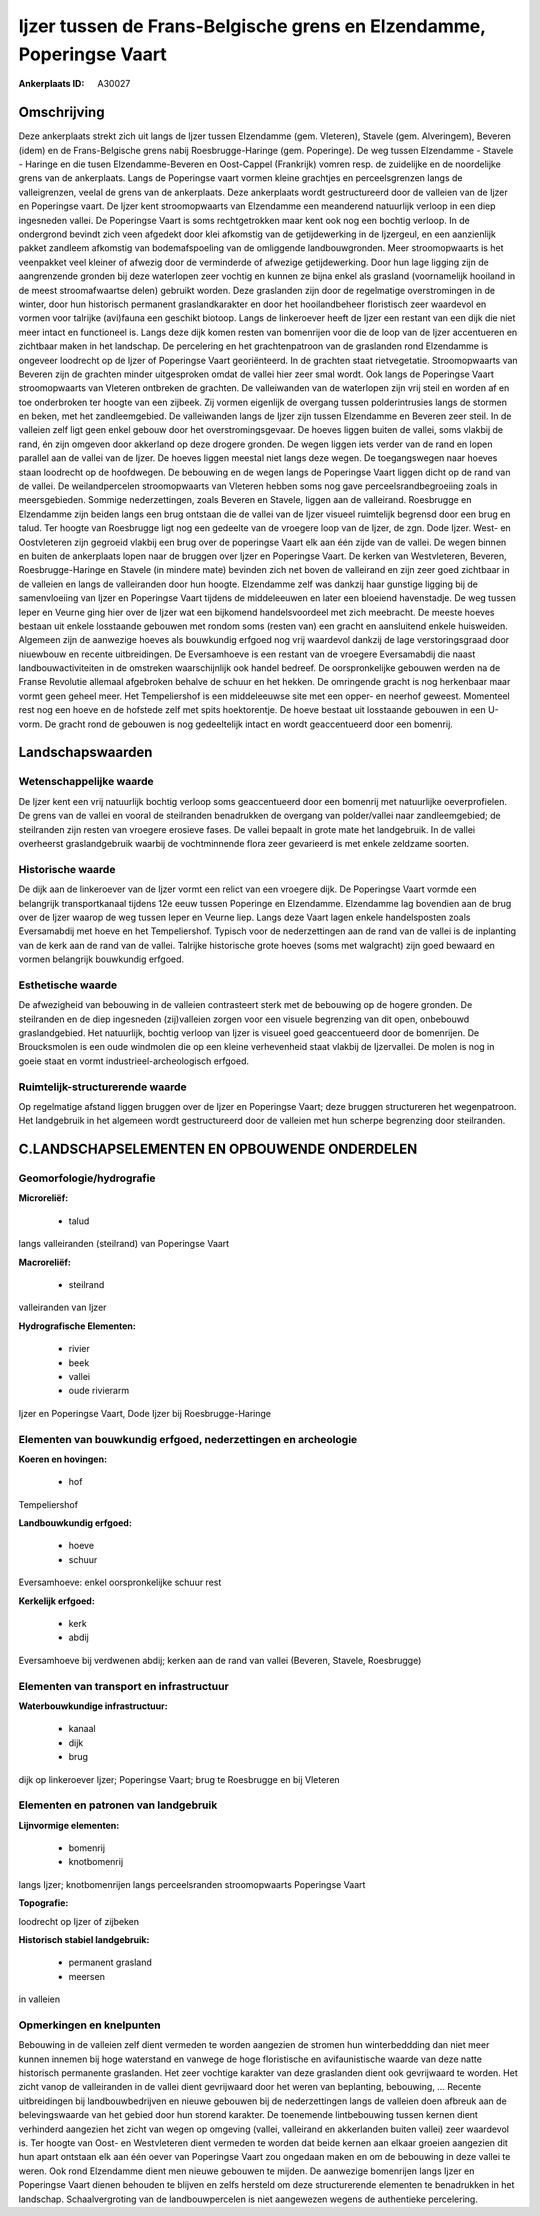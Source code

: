 Ijzer tussen de Frans-Belgische grens en Elzendamme, Poperingse Vaart
=====================================================================

:Ankerplaats ID: A30027




Omschrijving
------------

Deze ankerplaats strekt zich uit langs de Ijzer tussen Elzendamme
(gem. Vleteren), Stavele (gem. Alveringem), Beveren (idem) en de
Frans-Belgische grens nabij Roesbrugge-Haringe (gem. Poperinge). De weg
tussen Elzendamme - Stavele - Haringe en die tusen Elzendamme-Beveren en
Oost-Cappel (Frankrijk) vomren resp. de zuidelijke en de noordelijke
grens van de ankerplaats. Langs de Poperingse vaart vormen kleine
grachtjes en perceelsgrenzen langs de valleigrenzen, veelal de grens van
de ankerplaats. Deze ankerplaats wordt gestructureerd door de valleien
van de Ijzer en Poperingse vaart. De Ijzer kent stroomopwaarts van
Elzendamme een meanderend natuurlijk verloop in een diep ingesneden
vallei. De Poperingse Vaart is soms rechtgetrokken maar kent ook nog een
bochtig verloop. In de ondergrond bevindt zich veen afgedekt door klei
afkomstig van de getijdewerking in de Ijzergeul, en een aanzienlijk
pakket zandleem afkomstig van bodemafspoeling van de omliggende
landbouwgronden. Meer stroomopwaarts is het veenpakket veel kleiner of
afwezig door de verminderde of afwezige getijdewerking. Door hun lage
ligging zijn de aangrenzende gronden bij deze waterlopen zeer vochtig en
kunnen ze bijna enkel als grasland (voornamelijk hooiland in de meest
stroomafwaartse delen) gebruikt worden. Deze graslanden zijn door de
regelmatige overstromingen in de winter, door hun historisch permanent
graslandkarakter en door het hooilandbeheer floristisch zeer waardevol
en vormen voor talrijke (avi)fauna een geschikt biotoop. Langs de
linkeroever heeft de Ijzer een restant van een dijk die niet meer intact
en functioneel is. Langs deze dijk komen resten van bomenrijen voor die
de loop van de Ijzer accentueren en zichtbaar maken in het landschap. De
percelering en het grachtenpatroon van de graslanden rond Elzendamme is
ongeveer loodrecht op de Ijzer of Poperingse Vaart georiënteerd. In de
grachten staat rietvegetatie. Stroomopwaarts van Beveren zijn de
grachten minder uitgesproken omdat de vallei hier zeer smal wordt. Ook
langs de Poperingse Vaart stroomopwaarts van Vleteren ontbreken de
grachten. De valleiwanden van de waterlopen zijn vrij steil en worden af
en toe onderbroken ter hoogte van een zijbeek. Zij vormen eigenlijk de
overgang tussen polderintrusies langs de stormen en beken, met het
zandleemgebied. De valleiwanden langs de Ijzer zijn tussen Elzendamme en
Beveren zeer steil. In de valleien zelf ligt geen enkel gebouw door het
overstromingsgevaar. De hoeves liggen buiten de vallei, soms vlakbij de
rand, én zijn omgeven door akkerland op deze drogere gronden. De wegen
liggen iets verder van de rand en lopen parallel aan de vallei van de
Ijzer. De hoeves liggen meestal niet langs deze wegen. De toegangswegen
naar hoeves staan loodrecht op de hoofdwegen. De bebouwing en de wegen
langs de Poperingse Vaart liggen dicht op de rand van de vallei. De
weilandpercelen stroomopwaarts van Vleteren hebben soms nog gave
perceelsrandbegroeiing zoals in meersgebieden. Sommige nederzettingen,
zoals Beveren en Stavele, liggen aan de valleirand. Roesbrugge en
Elzendamme zijn beiden langs een brug ontstaan die de vallei van de
Ijzer visueel ruimtelijk begrensd door een brug en talud. Ter hoogte van
Roesbrugge ligt nog een gedeelte van de vroegere loop van de Ijzer, de
zgn. Dode Ijzer. West- en Oostvleteren zijn gegroeid vlakbij een brug
over de poperingse Vaart elk aan één zijde van de vallei. De wegen
binnen en buiten de ankerplaats lopen naar de bruggen over Ijzer en
Poperingse Vaart. De kerken van Westvleteren, Beveren,
Roesbrugge-Haringe en Stavele (in mindere mate) bevinden zich net boven
de valleirand en zijn zeer goed zichtbaar in de valleien en langs de
valleiranden door hun hoogte. Elzendamme zelf was dankzij haar gunstige
ligging bij de samenvloeiing van Ijzer en Poperingse Vaart tijdens de
middeleeuwen en later een bloeiend havenstadje. De weg tussen Ieper en
Veurne ging hier over de Ijzer wat een bijkomend handelsvoordeel met
zich meebracht. De meeste hoeves bestaan uit enkele losstaande gebouwen
met rondom soms (resten van) een gracht en aansluitend enkele
huisweiden. Algemeen zijn de aanwezige hoeves als bouwkundig erfgoed nog
vrij waardevol dankzij de lage verstoringsgraad door niuewbouw en
recente uitbreidingen. De Eversamhoeve is een restant van de vroegere
Eversamabdij die naast landbouwactiviteiten in de omstreken
waarschijnlijk ook handel bedreef. De oorspronkelijke gebouwen werden na
de Franse Revolutie allemaal afgebroken behalve de schuur en het hekken.
De omringende gracht is nog herkenbaar maar vormt geen geheel meer. Het
Tempeliershof is een middeleeuwse site met een opper- en neerhof
geweest. Momenteel rest nog een hoeve en de hofstede zelf met spits
hoektorentje. De hoeve bestaat uit losstaande gebouwen in een U-vorm. De
gracht rond de gebouwen is nog gedeeltelijk intact en wordt
geaccentueerd door een bomenrij. 



Landschapswaarden
-----------------


Wetenschappelijke waarde
~~~~~~~~~~~~~~~~~~~~~~~~


De Ijzer kent een vrij natuurlijk bochtig verloop soms geaccentueerd
door een bomenrij met natuurlijke oeverprofielen. De grens van de vallei
en vooral de steilranden benadrukken de overgang van polder/vallei naar
zandleemgebied; de steilranden zijn resten van vroegere erosieve fases.
De vallei bepaalt in grote mate het landgebruik. In de vallei overheerst
graslandgebruik waarbij de vochtminnende flora zeer gevarieerd is met
enkele zeldzame soorten.

Historische waarde
~~~~~~~~~~~~~~~~~~


De dijk aan de linkeroever van de Ijzer vormt een relict van een
vroegere dijk. De Poperingse Vaart vormde een belangrijk transportkanaal
tijdens 12e eeuw tussen Poperinge en Elzendamme. Elzendamme lag
bovendien aan de brug over de Ijzer waarop de weg tussen Ieper en Veurne
liep. Langs deze Vaart lagen enkele handelsposten zoals Eversamabdij met
hoeve en het Tempeliershof. Typisch voor de nederzettingen aan de rand
van de vallei is de inplanting van de kerk aan de rand van de vallei.
Talrijke historische grote hoeves (soms met walgracht) zijn goed bewaard
en vormen belangrijk bouwkundig erfgoed.

Esthetische waarde
~~~~~~~~~~~~~~~~~~

De afwezigheid van bebouwing in de valleien
contrasteert sterk met de bebouwing op de hogere gronden. De steilranden
en de diep ingesneden (zij)valleien zorgen voor een visuele begrenzing
van dit open, onbebouwd graslandgebied. Het natuurlijk, bochtig verloop
van Ijzer is visueel goed geaccentueerd door de bomenrijen. De
Broucksmolen is een oude windmolen die op een kleine verhevenheid staat
vlakbij de Ijzervallei. De molen is nog in goeie staat en vormt
industrieel-archeologisch erfgoed.

Ruimtelijk-structurerende waarde
~~~~~~~~~~~~~~~~~~~~~~~~~~~~~~~~

Op regelmatige afstand liggen bruggen over de Ijzer en Poperingse
Vaart; deze bruggen structureren het wegenpatroon. Het landgebruik in
het algemeen wordt gestructureerd door de valleien met hun scherpe
begrenzing door steilranden.



C.LANDSCHAPSELEMENTEN EN OPBOUWENDE ONDERDELEN
--------------------------------------------



Geomorfologie/hydrografie
~~~~~~~~~~~~~~~~~~~~~~~~~


**Microreliëf:**

 * talud


langs valleiranden (steilrand) van Poperingse Vaart

**Macroreliëf:**

 * steilrand

valleiranden van Ijzer

**Hydrografische Elementen:**

 * rivier
 * beek
 * vallei
 * oude rivierarm


Ijzer en Poperingse Vaart, Dode Ijzer bij Roesbrugge-Haringe

Elementen van bouwkundig erfgoed, nederzettingen en archeologie
~~~~~~~~~~~~~~~~~~~~~~~~~~~~~~~~~~~~~~~~~~~~~~~~~~~~~~~~~~~~~~~

**Koeren en hovingen:**

 * hof


Tempeliershof

**Landbouwkundig erfgoed:**

 * hoeve
 * schuur


Eversamhoeve: enkel oorspronkelijke schuur rest

**Kerkelijk erfgoed:**

 * kerk
 * abdij


Eversamhoeve bij verdwenen abdij; kerken aan de rand van vallei
(Beveren, Stavele, Roesbrugge)

Elementen van transport en infrastructuur
~~~~~~~~~~~~~~~~~~~~~~~~~~~~~~~~~~~~~~~~~

**Waterbouwkundige infrastructuur:**

 * kanaal
 * dijk
 * brug


dijk op linkeroever Ijzer; Poperingse Vaart; brug te Roesbrugge en
bij Vleteren

Elementen en patronen van landgebruik
~~~~~~~~~~~~~~~~~~~~~~~~~~~~~~~~~~~~~

**Lijnvormige elementen:**

 * bomenrij
 * knotbomenrij

langs Ijzer; knotbomenrijen langs perceelsranden stroomopwaarts
Poperingse Vaart

**Topografie:**


loodrecht op Ijzer of zijbeken

**Historisch stabiel landgebruik:**

 * permanent grasland
 * meersen


in valleien

Opmerkingen en knelpunten
~~~~~~~~~~~~~~~~~~~~~~~~~


Bebouwing in de valleien zelf dient vermeden te worden aangezien de
stromen hun winterbeddding dan niet meer kunnen innemen bij hoge
waterstand en vanwege de hoge floristische en avifaunistische waarde van
deze natte historisch permanente graslanden. Het zeer vochtige karakter
van deze graslanden dient ook gevrijwaard te worden. Het zicht vanop de
valleiranden in de vallei dient gevrijwaard door het weren van
beplanting, bebouwing, … Recente uitbreidingen bij landbouwbedrijven en
nieuwe gebouwen bij de nederzettingen langs de valleien doen afbreuk aan
de belevingswaarde van het gebied door hun storend karakter. De
toenemende lintbebouwing tussen kernen dient verhinderd aangezien het
zicht van wegen op omgeving (vallei, valleirand en akkerlanden buiten
vallei) zeer waardevol is. Ter hoogte van Oost- en Westvleteren dient
vermeden te worden dat beide kernen aan elkaar groeien aangezien dit hun
apart ontstaan elk aan één oever van Poperingse Vaart zou ongedaan maken
en om de bebouwing in deze vallei te weren. Ook rond Elzendamme dient
men nieuwe gebouwen te mijden. De aanwezige bomenrijen langs Ijzer en
Poperingse Vaart dienen behouden te blijven en zelfs hersteld om deze
structurerende elementen te benadrukken in het landschap.
Schaalvergroting van de landbouwpercelen is niet aangewezen wegens de
authentieke percelering.
